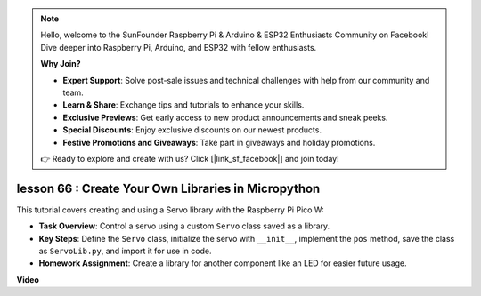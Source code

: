 .. note::

    Hello, welcome to the SunFounder Raspberry Pi & Arduino & ESP32 Enthusiasts Community on Facebook! Dive deeper into Raspberry Pi, Arduino, and ESP32 with fellow enthusiasts.

    **Why Join?**

    - **Expert Support**: Solve post-sale issues and technical challenges with help from our community and team.
    - **Learn & Share**: Exchange tips and tutorials to enhance your skills.
    - **Exclusive Previews**: Get early access to new product announcements and sneak peeks.
    - **Special Discounts**: Enjoy exclusive discounts on our newest products.
    - **Festive Promotions and Giveaways**: Take part in giveaways and holiday promotions.

    👉 Ready to explore and create with us? Click [|link_sf_facebook|] and join today!

lesson 66 :  Create Your Own Libraries in Micropython
===================================================================================

This tutorial covers creating and using a Servo library with the Raspberry Pi Pico W:

* **Task Overview**: Control a servo using a custom ``Servo`` class saved as a library.
* **Key Steps**: Define the ``Servo`` class, initialize the servo with ``__init__``, implement the ``pos`` method, save the class as ``ServoLib.py``, and import it for use in code.
* **Homework Assignment**: Create a library for another component like an LED for easier future usage.

**Video**

.. raw:: html

    <iframe width="700" height="500" src="https://www.youtube.com/embed/lz_Gp-zDtKI?si=VHgvS20YVqfft8LY" title="YouTube video player" frameborder="0" allow="accelerometer; autoplay; clipboard-write; encrypted-media; gyroscope; picture-in-picture; web-share" allowfullscreen></iframe>
